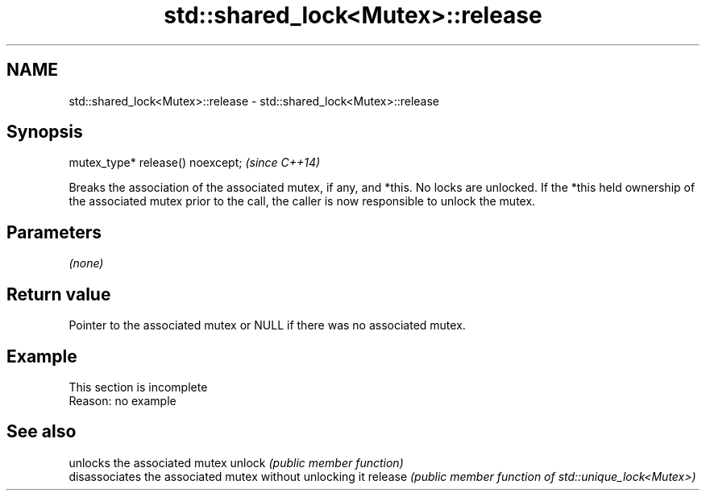 .TH std::shared_lock<Mutex>::release 3 "2020.03.24" "http://cppreference.com" "C++ Standard Libary"
.SH NAME
std::shared_lock<Mutex>::release \- std::shared_lock<Mutex>::release

.SH Synopsis

mutex_type* release() noexcept;  \fI(since C++14)\fP

Breaks the association of the associated mutex, if any, and *this.
No locks are unlocked. If the *this held ownership of the associated mutex prior to the call, the caller is now responsible to unlock the mutex.

.SH Parameters

\fI(none)\fP

.SH Return value

Pointer to the associated mutex or NULL if there was no associated mutex.

.SH Example


 This section is incomplete
 Reason: no example


.SH See also


        unlocks the associated mutex
unlock  \fI(public member function)\fP
        disassociates the associated mutex without unlocking it
release \fI(public member function of std::unique_lock<Mutex>)\fP




